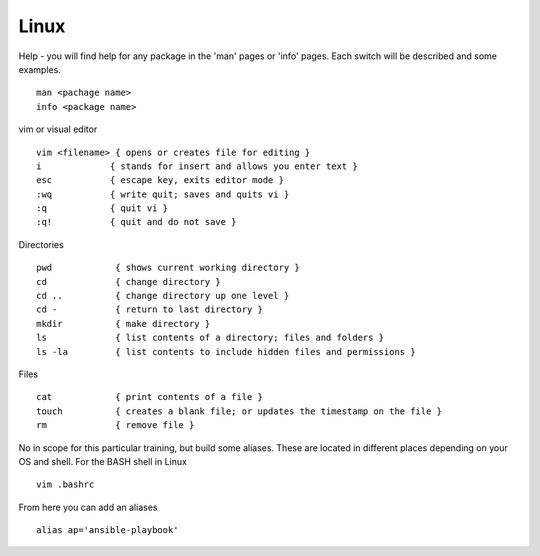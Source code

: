 Linux
======

.. centered::  Some useful Linux commands

Help - you will find help for any package in the 'man' pages or 'info' pages. Each switch will be described and some examples. 

::

   man <pachage name>
   info <package name>


vim or visual editor

::

  vim <filename> { opens or creates file for editing }
  i             { stands for insert and allows you enter text }
  esc           { escape key, exits editor mode }
  :wq           { write quit; saves and quits vi }
  :q            { quit vi }
  :q!           { quit and do not save }

Directories

::

  pwd            { shows current working directory }
  cd             { change directory }
  cd ..          { change directory up one level }
  cd -           { return to last directory }
  mkdir          { make directory }
  ls             { list contents of a directory; files and folders }
  ls -la         { list contents to include hidden files and permissions }

Files

::

  cat            { print contents of a file }
  touch          { creates a blank file; or updates the timestamp on the file } 
  rm             { remove file }

No in scope for this particular training, but build some aliases. These are located in different places depending on your OS and shell. For the BASH shell in Linux
::

    vim .bashrc

From here you can add an aliases
::

    alias ap='ansible-playbook'
